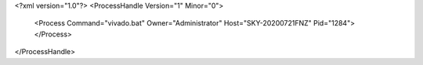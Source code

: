 <?xml version="1.0"?>
<ProcessHandle Version="1" Minor="0">
    <Process Command="vivado.bat" Owner="Administrator" Host="SKY-20200721FNZ" Pid="1284">
    </Process>
</ProcessHandle>
